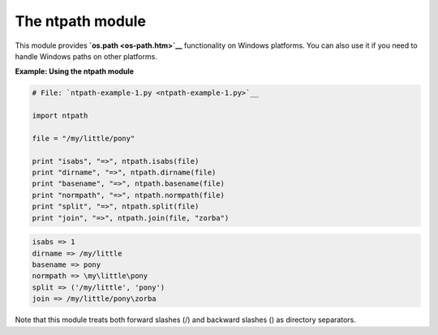 






The ntpath module
==================




This module provides **`os.path <os-path.htm>`__** functionality on
Windows platforms. You can also use it if you need to handle Windows
paths on other platforms.

**Example: Using the ntpath module**

.. sourcecode:: python

    
    # File: `ntpath-example-1.py <ntpath-example-1.py>`__
    
    import ntpath
    
    file = "/my/little/pony"
    
    print "isabs", "=>", ntpath.isabs(file)
    print "dirname", "=>", ntpath.dirname(file)
    print "basename", "=>", ntpath.basename(file)
    print "normpath", "=>", ntpath.normpath(file)
    print "split", "=>", ntpath.split(file)
    print "join", "=>", ntpath.join(file, "zorba")
    


.. sourcecode:: python

    
    isabs => 1
    dirname => /my/little
    basename => pony
    normpath => \my\little\pony
    split => ('/my/little', 'pony')
    join => /my/little/pony\zorba




Note that this module treats both forward slashes (/) and backward
slashes (\) as directory separators.



